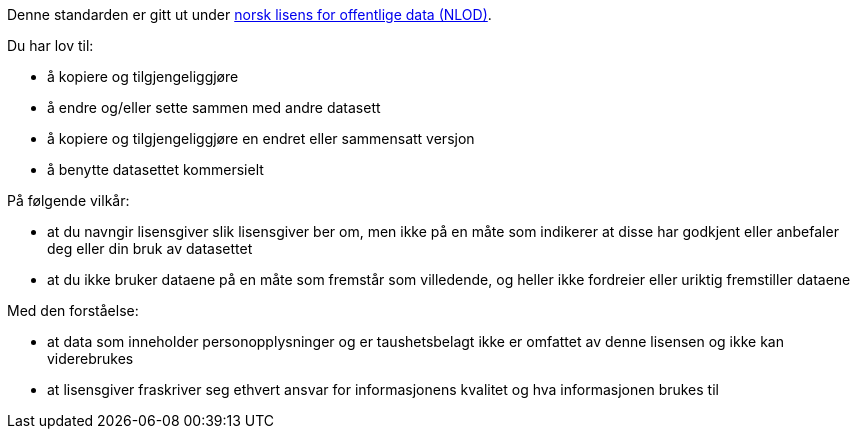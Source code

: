 Denne standarden er gitt ut under 
https://data.norge.no/nlod/no/[norsk lisens for offentlige data (NLOD)].

Du har lov til:

* å kopiere og tilgjengeliggjøre
* å endre og/eller sette sammen med andre datasett
* å kopiere og tilgjengeliggjøre en endret eller sammensatt versjon
* å benytte datasettet kommersielt

På følgende vilkår:

* at du navngir lisensgiver slik lisensgiver ber om, men ikke på en måte som
indikerer at disse har godkjent eller anbefaler deg eller din bruk av datasettet
* at du ikke bruker dataene på en måte som fremstår som villedende, og heller ikke
fordreier eller uriktig fremstiller dataene

Med den forståelse:

* at data som inneholder personopplysninger og er taushetsbelagt ikke er omfattet
av denne lisensen og ikke kan viderebrukes
* at lisensgiver fraskriver seg ethvert ansvar for informasjonens kvalitet og hva
informasjonen brukes til